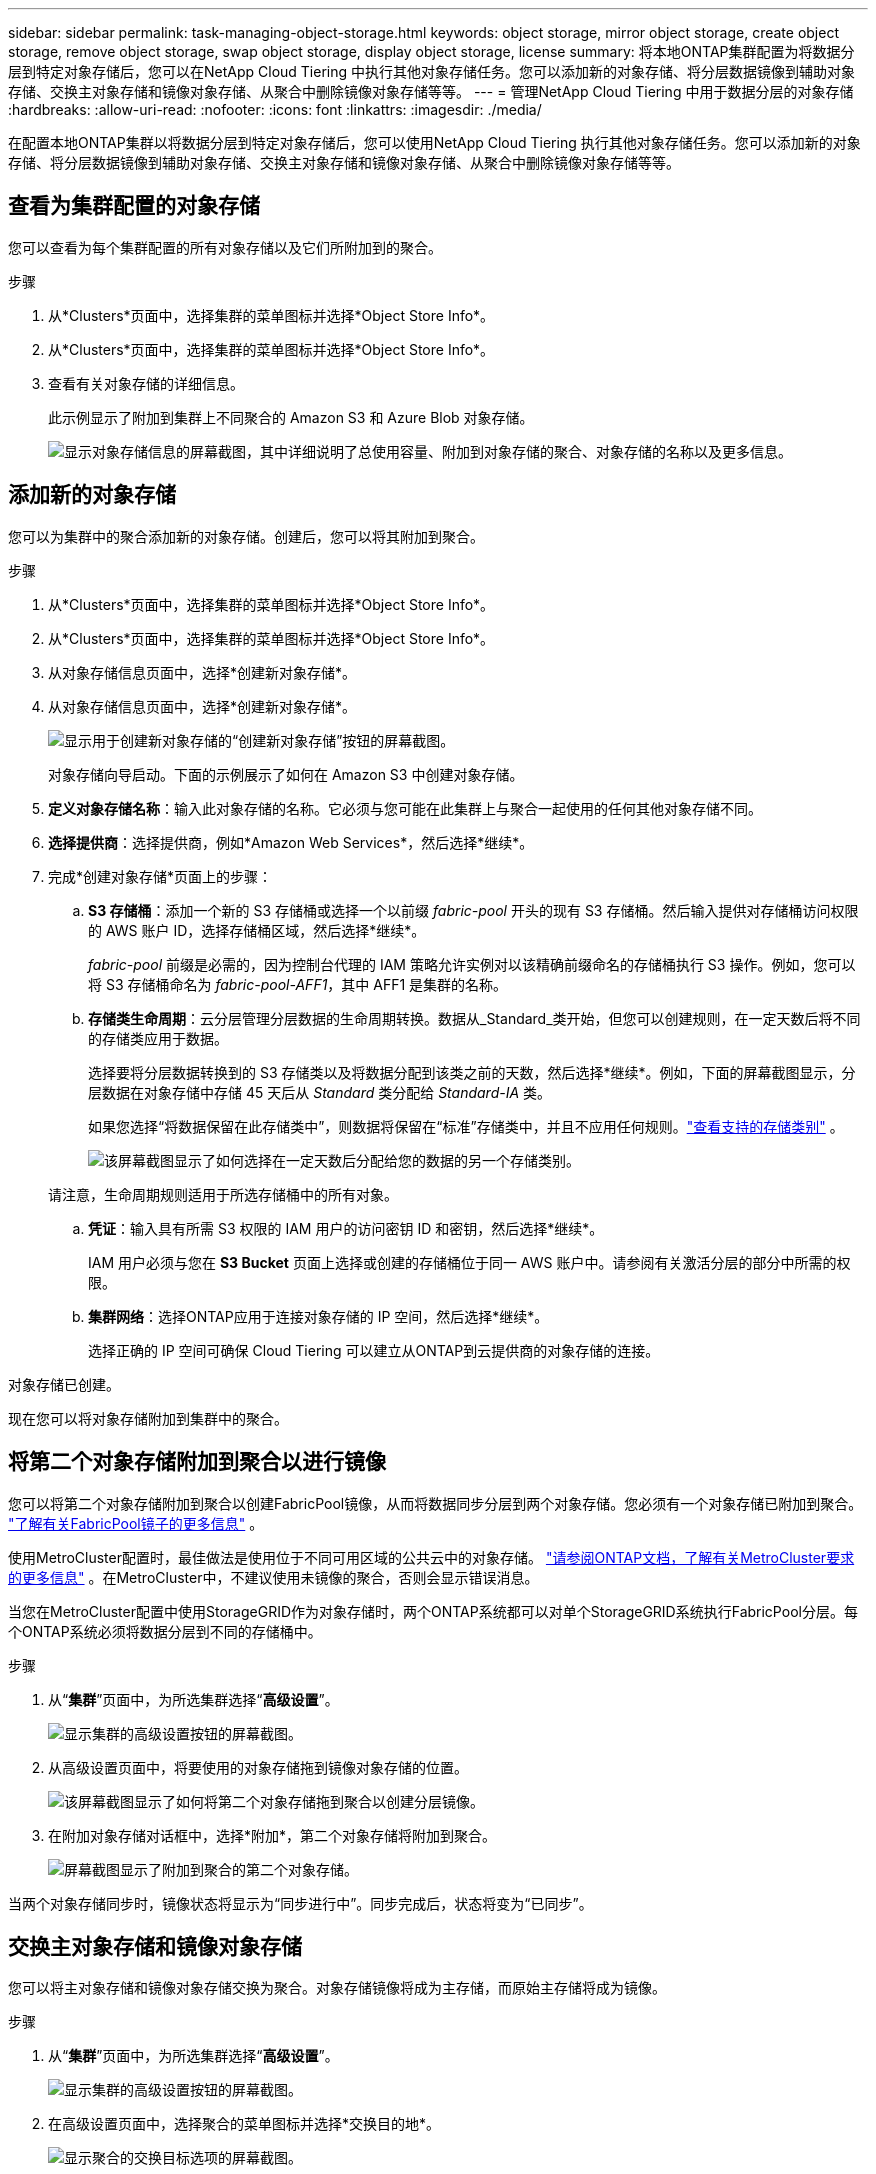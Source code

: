 ---
sidebar: sidebar 
permalink: task-managing-object-storage.html 
keywords: object storage, mirror object storage, create object storage, remove object storage, swap object storage, display object storage, license 
summary: 将本地ONTAP集群配置为将数据分层到特定对象存储后，您可以在NetApp Cloud Tiering 中执行其他对象存储任务。您可以添加新的对象存储、将分层数据镜像到辅助对象存储、交换主对象存储和镜像对象存储、从聚合中删除镜像对象存储等等。 
---
= 管理NetApp Cloud Tiering 中用于数据分层的对象存储
:hardbreaks:
:allow-uri-read: 
:nofooter: 
:icons: font
:linkattrs: 
:imagesdir: ./media/


[role="lead"]
在配置本地ONTAP集群以将数据分层到特定对象存储后，您可以使用NetApp Cloud Tiering 执行其他对象存储任务。您可以添加新的对象存储、将分层数据镜像到辅助对象存储、交换主对象存储和镜像对象存储、从聚合中删除镜像对象存储等等。



== 查看为集群配置的对象存储

您可以查看为每个集群配置的所有对象存储以及它们所附加到的聚合。

.步骤
. 从*Clusters*页面中，选择集群的菜单图标并选择*Object Store Info*。
. 从*Clusters*页面中，选择集群的菜单图标并选择*Object Store Info*。
. 查看有关对象存储的详细信息。
+
此示例显示了附加到集群上不同聚合的 Amazon S3 和 Azure Blob 对象存储。

+
image:screenshot_tiering_object_store_view.png["显示对象存储信息的屏幕截图，其中详细说明了总使用容量、附加到对象存储的聚合、对象存储的名称以及更多信息。"]





== 添加新的对象存储

您可以为集群中的聚合添加新的对象存储。创建后，您可以将其附加到聚合。

.步骤
. 从*Clusters*页面中，选择集群的菜单图标并选择*Object Store Info*。
. 从*Clusters*页面中，选择集群的菜单图标并选择*Object Store Info*。
. 从对象存储信息页面中，选择*创建新对象存储*。
. 从对象存储信息页面中，选择*创建新对象存储*。
+
image:screenshot_tiering_object_store_create_button.png["显示用于创建新对象存储的“创建新对象存储”按钮的屏幕截图。"]

+
对象存储向导启动。下面的示例展示了如何在 Amazon S3 中创建对象存储。

. *定义对象存储名称*：输入此对象存储的名称。它必须与您可能在此集群上与聚合一起使用的任何其他对象存储不同。
. *选择提供商*：选择提供商，例如*Amazon Web Services*，然后选择*继续*。
. 完成*创建对象存储*页面上的步骤：
+
.. *S3 存储桶*：添加一个新的 S3 存储桶或选择一个以前缀 _fabric-pool_ 开头的现有 S3 存储桶。然后输入提供对存储桶访问权限的 AWS 账户 ID，选择存储桶区域，然后选择*继续*。
+
_fabric-pool_ 前缀是必需的，因为控制台代理的 IAM 策略允许实例对以该精确前缀命名的存储桶执行 S3 操作。例如，您可以将 S3 存储桶命名为 _fabric-pool-AFF1_，其中 AFF1 是集群的名称。

.. *存储类生命周期*：云分层管理分层数据的生命周期转换。数据从_Standard_类开始，但您可以创建规则，在一定天数后将不同的存储类应用于数据。
+
选择要将分层数据转换到的 S3 存储类以及将数据分配到该类之前的天数，然后选择*继续*。例如，下面的屏幕截图显示，分层数据在对象存储中存储 45 天后从 _Standard_ 类分配给 _Standard-IA_ 类。

+
如果您选择“将数据保留在此存储类中”，则数据将保留在“标准”存储类中，并且不应用任何规则。link:reference-aws-support.html["查看支持的存储类别"^] 。

+
image:screenshot_tiering_lifecycle_selection_aws.png["该屏幕截图显示了如何选择在一定天数后分配给您的数据的另一个存储类别。"]

+
请注意，生命周期规则适用于所选存储桶中的所有对象。

.. *凭证*：输入具有所需 S3 权限的 IAM 用户的访问密钥 ID 和密钥，然后选择*继续*。
+
IAM 用户必须与您在 *S3 Bucket* 页面上选择或创建的存储桶位于同一 AWS 账户中。请参阅有关激活分层的部分中所需的权限。

.. *集群网络*：选择ONTAP应用于连接对象存储的 IP 空间，然后选择*继续*。
+
选择正确的 IP 空间可确保 Cloud Tiering 可以建立从ONTAP到云提供商的对象存储的连接。





对象存储已创建。

现在您可以将对象存储附加到集群中的聚合。



== 将第二个对象存储附加到聚合以进行镜像

您可以将第二个对象存储附加到聚合以创建FabricPool镜像，从而将数据同步分层到两个对象存储。您必须有一个对象存储已附加到聚合。 https://docs.netapp.com/us-en/ontap/fabricpool/create-mirror-task.html["了解有关FabricPool镜子的更多信息"^] 。

使用MetroCluster配置时，最佳做法是使用位于不同可用区域的公共云中的对象存储。 https://docs.netapp.com/us-en/ontap/fabricpool/setup-object-stores-mcc-task.html["请参阅ONTAP文档，了解有关MetroCluster要求的更多信息"^] 。在MetroCluster中，不建议使用未镜像的聚合，否则会显示错误消息。

当您在MetroCluster配置中使用StorageGRID作为对象存储时，两个ONTAP系统都可以对单个StorageGRID系统执行FabricPool分层。每个ONTAP系统必须将数据分层到不同的存储桶中。

.步骤
. 从“*集群*”页面中，为所选集群选择“*高级设置*”。
+
image:screenshot_tiering_advanced_setup_button.png["显示集群的高级设置按钮的屏幕截图。"]

. 从高级设置页面中，将要使用的对象存储拖到镜像对象存储的位置。
+
image:screenshot_tiering_mirror_config.png["该屏幕截图显示了如何将第二个对象存储拖到聚合以创建分层镜像。"]

. 在附加对象存储对话框中，选择*附加*，第二个对象存储将附加到聚合。
+
image:screenshot_tiering_mirror_config_complete.png["屏幕截图显示了附加到聚合的第二个对象存储。"]



当两个对象存储同步时，镜像状态将显示为“同步进行中”。同步完成后，状态将变为“已同步”。



== 交换主对象存储和镜像对象存储

您可以将主对象存储和镜像对象存储交换为聚合。对象存储镜像将成为主存储，而原始主存储将成为镜像。

.步骤
. 从“*集群*”页面中，为所选集群选择“*高级设置*”。
+
image:screenshot_tiering_advanced_setup_button.png["显示集群的高级设置按钮的屏幕截图。"]

. 在高级设置页面中，选择聚合的菜单图标并选择*交换目的地*。
+
image:screenshot_tiering_mirror_swap.png["显示聚合的交换目标选项的屏幕截图。"]

. 在对话框中批准该操作，主对象存储和镜像对象存储将被交换。




== 从聚合中删除镜像对象存储

如果您不再需要复制到其他对象存储，则可以删除FabricPool镜像。

.步骤
. 从“*集群*”页面中，为所选集群选择“*高级设置*”。
+
image:screenshot_tiering_advanced_setup_button.png["显示集群的高级设置按钮的屏幕截图。"]

. 从高级设置页面中，选择聚合的菜单图标并选择*取消镜像对象存储*。
+
image:screenshot_tiering_mirror_delete.png["显示聚合的 Unmirror 对象存储选项的屏幕截图。"]



镜像对象存储从聚合中删除，并且分层数据不再复制。


NOTE: 从MetroCluster配置中删除镜像对象存储时，系统会提示您是否也要删除主对象存储。您可以选择将主对象存储保留到聚合，或者将其删除。



== 将分层数据迁移到其他云提供商

云分层使您能够轻松地将分层数据迁移到不同的云提供商。例如，如果您想从 Amazon S3 迁移到 Azure Blob，则可以按照以下顺序执行上面列出的步骤：

. 添加 Azure Blob 对象存储。
. 将这个新的对象存储作为镜像附加到现有的聚合。
. 交换主对象存储和镜像对象存储。
. 取消镜像 Amazon S3 对象存储。

